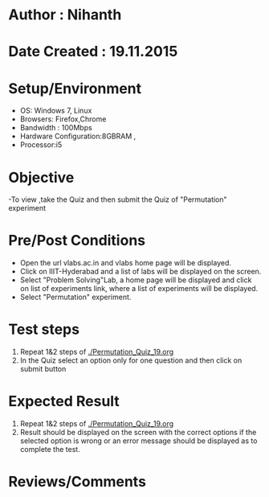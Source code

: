 * Author : Nihanth
* Date Created : 19.11.2015
* Setup/Environment
  - OS: Windows 7, Linux
  - Browsers: Firefox,Chrome
  - Bandwidth : 100Mbps
  - Hardware Configuration:8GBRAM , 
  - Processor:i5
* Objective
  -To view ,take the Quiz and then submit the Quiz of "Permutation" experiment
* Pre/Post Conditions
  - Open the url vlabs.ac.in and vlabs home page will be displayed.
  - Click on IIIT-Hyderabad and a list of labs will be displayed on
    the screen.
  - Select "Problem Solving"Lab, a home page will be displayed and
    click on list of experiments link, where a list of experiments
    will be displayed.
  - Select "Permutation" experiment.
* Test steps
  1. Repeat 1&2 steps of [[./Permutation_Quiz_19.org]]
  2. In the Quiz select an option only for one question and then click on submit button
* Expected Result
  1. Repeat 1&2 steps of [[./Permutation_Quiz_19.org]]
  2. Result should be displayed on the screen with the correct options if the selected option is wrong
     or an error message should be displayed as to complete the test.
* Reviews/Comments
